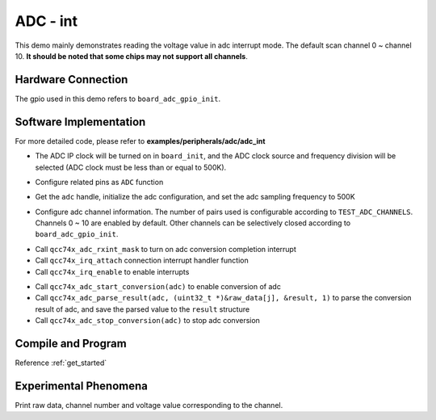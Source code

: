 ADC - int
====================

This demo mainly demonstrates reading the voltage value in adc interrupt mode. The default scan channel 0 ~ channel 10. **It should be noted that some chips may not support all channels**.

Hardware Connection
-----------------------------

The gpio used in this demo refers to ``board_adc_gpio_init``.

Software Implementation
-----------------------------

For more detailed code, please refer to **examples/peripherals/adc/adc_int**

.. code-block:: C
    :linenos:

    board_init();

- The ADC IP clock will be turned on in ``board_init``, and the ADC clock source and frequency division will be selected (ADC clock must be less than or equal to 500K).

.. code-block:: C
    :linenos:

    board_adc_gpio_init();

- Configure related pins as ``ADC`` function

.. code-block:: C
    :linenos:

    adc = qcc74x_device_get_by_name("adc");

    /* adc clock = XCLK / 2 / 32 */
    struct qcc74x_adc_config_s cfg;
    cfg.clk_div = ADC_CLK_DIV_32;
    cfg.scan_conv_mode = true;
    cfg.continuous_conv_mode = false;
    cfg.differential_mode = false;
    cfg.resolution = ADC_RESOLUTION_16B;
    cfg.vref = ADC_VREF_3P2V;

    qcc74x_adc_init(adc, &cfg);

- Get the ``adc`` handle, initialize the adc configuration, and set the adc sampling frequency to 500K

.. code-block:: C
    :linenos:

    qcc74x_adc_channel_config(adc, chan, TEST_ADC_CHANNELS);

- Configure adc channel information. The number of pairs used is configurable according to ``TEST_ADC_CHANNELS``. Channels 0 ~ 10 are enabled by default. Other channels can be selectively closed according to ``board_adc_gpio_init``.

.. code-block:: C
    :linenos:

    qcc74x_adc_rxint_mask(adc, false);
    qcc74x_irq_attach(adc->irq_num, adc_isr, NULL);
    qcc74x_irq_enable(adc->irq_num);

- Call ``qcc74x_adc_rxint_mask`` to turn on adc conversion completion interrupt
- Call ``qcc74x_irq_attach`` connection interrupt handler function
- Call ``qcc74x_irq_enable`` to enable interrupts

.. code-block:: C
    :linenos:

    for (size_t i = 0; i < TEST_COUNT; i++) {
        read_count = 0;
        qcc74x_adc_start_conversion(adc);

        while (read_count < TEST_ADC_CHANNELS) {
            qcc74x_mtimer_delay_ms(1);
        }
        for (size_t j = 0; j < TEST_ADC_CHANNELS; j++) {
            struct qcc74x_adc_result_s result;
            printf("raw data:%08x\r\n", raw_data[j]);
            qcc74x_adc_parse_result(adc, (uint32_t *)&raw_data[j], &result, 1);
            printf("pos chan %d,%d mv \r\n", result.pos_chan, result.millivolt);
        }
        qcc74x_adc_stop_conversion(adc);
        qcc74x_mtimer_delay_ms(100);
    }

- Call ``qcc74x_adc_start_conversion(adc)`` to enable conversion of adc
- Call ``qcc74x_adc_parse_result(adc, (uint32_t *)&raw_data[j], &result, 1)`` to parse the conversion result of adc, and save the parsed value to the ``result`` structure
- Call ``qcc74x_adc_stop_conversion(adc)`` to stop adc conversion

Compile and Program
-----------------------------

Reference :ref:`get_started`

Experimental Phenomena
-----------------------------
Print raw data, channel number and voltage value corresponding to the channel.
